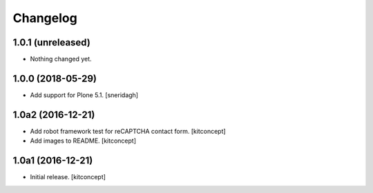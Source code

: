 Changelog
=========


1.0.1 (unreleased)
------------------

- Nothing changed yet.


1.0.0 (2018-05-29)
------------------

- Add support for Plone 5.1.
  [sneridagh]


1.0a2 (2016-12-21)
------------------

- Add robot framework test for reCAPTCHA contact form.
  [kitconcept]

- Add images to README.
  [kitconcept]


1.0a1 (2016-12-21)
------------------

- Initial release.
  [kitconcept]
